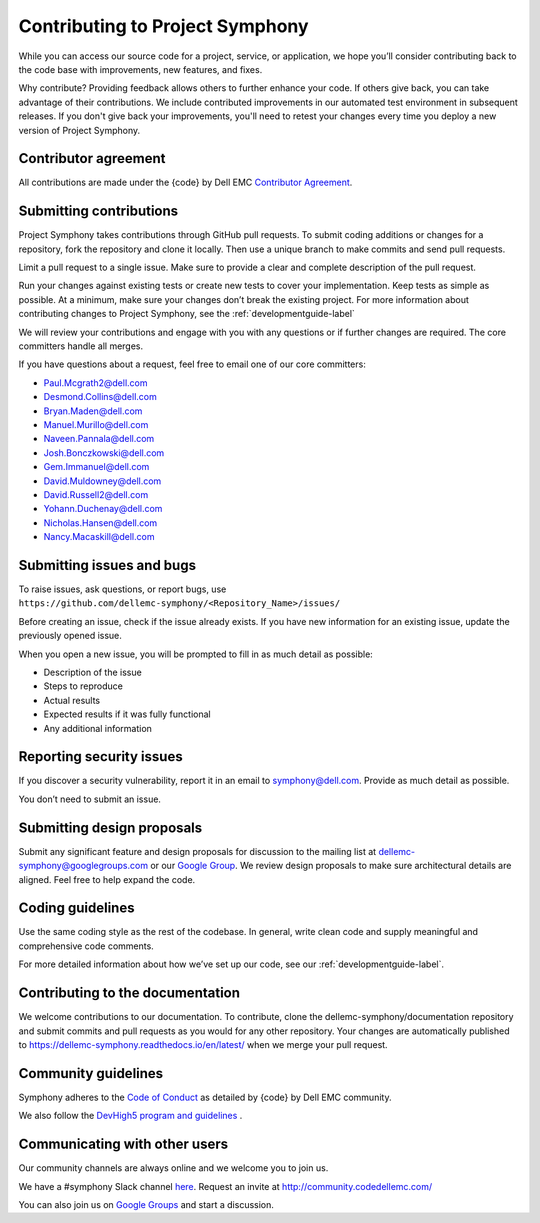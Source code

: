 Contributing to Project Symphony
================================

While you can access our source code for a project, service, or application, we hope you’ll consider contributing back to the code base with improvements, new features, and fixes.

Why contribute? Providing feedback allows others to further enhance your code. If others give back, you can take advantage of their contributions. We include contributed improvements in our automated test environment in subsequent releases. If you don't give back your improvements, you'll need to retest your changes every time you deploy a new version of Project Symphony.

Contributor agreement
---------------------
All contributions are made under the {code} by Dell EMC `Contributor Agreement <https://github.com/codedellemc/codedellemc.github.io/wiki/Contributor-Agreement/>`_.

Submitting contributions
------------------------

Project Symphony takes contributions through GitHub pull requests. To submit coding additions or changes for a repository, fork the repository and clone it locally. Then use a unique branch to make commits and send pull requests.

Limit a pull request to a single issue. Make sure to provide a clear and complete description of the pull request.

Run your changes against existing tests or create new tests to cover your implementation. Keep tests as simple as possible. At a minimum, make sure your changes don’t break the existing project. For more information about contributing changes to Project Symphony, see the :ref:`developmentguide-label`

We will review your contributions and engage with you with any questions or if further changes are required. The core committers handle all merges.

If you have questions about a request, feel free to email one of our core committers:

* Paul.Mcgrath2@dell.com

* Desmond.Collins@dell.com

* Bryan.Maden@dell.com

* Manuel.Murillo@dell.com

* Naveen.Pannala@dell.com

* Josh.Bonczkowski@dell.com

* Gem.Immanuel@dell.com

* David.Muldowney@dell.com

* David.Russell2@dell.com

* Yohann.Duchenay@dell.com

* Nicholas.Hansen@dell.com

* Nancy.Macaskill@dell.com

Submitting issues and bugs
--------------------------

To raise issues, ask questions, or report bugs, use ``https://github.com/dellemc-symphony/<Repository_Name>/issues/``

Before creating an issue, check if the issue already exists. If you have new information for an existing issue, update the previously opened issue.

When you open a new issue, you will be prompted to fill in as much detail as possible:

* Description of the issue

* Steps to reproduce

* Actual results

* Expected results if it was fully functional

* Any additional information

Reporting security issues
-------------------------

If you discover a security vulnerability, report it in an email to symphony@dell.com. Provide as much detail as possible.

You don’t need to submit an issue.

Submitting design proposals
---------------------------

Submit any significant feature and design proposals for discussion to the mailing list at dellemc-symphony@googlegroups.com or our `Google Group <https://groups.google.com/forum/dellemc-symphony/>`_. We review design proposals to make sure architectural details are aligned. Feel free to help expand the code.

Coding guidelines
-----------------

Use the same coding style as the rest of the codebase. In general, write clean code and supply meaningful and comprehensive code comments.

For more detailed information about how we’ve set up our code, see our :ref:`developmentguide-label`.

Contributing to the documentation
---------------------------------
We welcome contributions to our documentation. To contribute, clone the dellemc-symphony/documentation repository and submit commits and pull requests as you would for any other repository. Your changes are automatically published to https://dellemc-symphony.readthedocs.io/en/latest/ when we merge your pull request.

Community guidelines
--------------------

Symphony adheres to the `Code of Conduct
<https://github.com/codedellemc/community/blob/master/code-of-conduct.md>`_ as detailed by {code} by Dell EMC community.

We also follow the `DevHigh5 program and guidelines <https://github.com/codedellemc/codedellemc.github.io/wiki/DevHigh5-Program-Overview-and-FAQ/>`_ .

Communicating with other users
------------------------------

Our community channels are always online and we welcome you to join us.

We have a #symphony Slack channel `here <https://codecommunity.slack.com/messages/C44R49JGZ/whats_new/>`_. Request an invite at `<http://community.codedellemc.com/>`_

You can also join us on `Google Groups <https://groups.google.com/forum/dellemc-symphony/>`_ and start a discussion.
